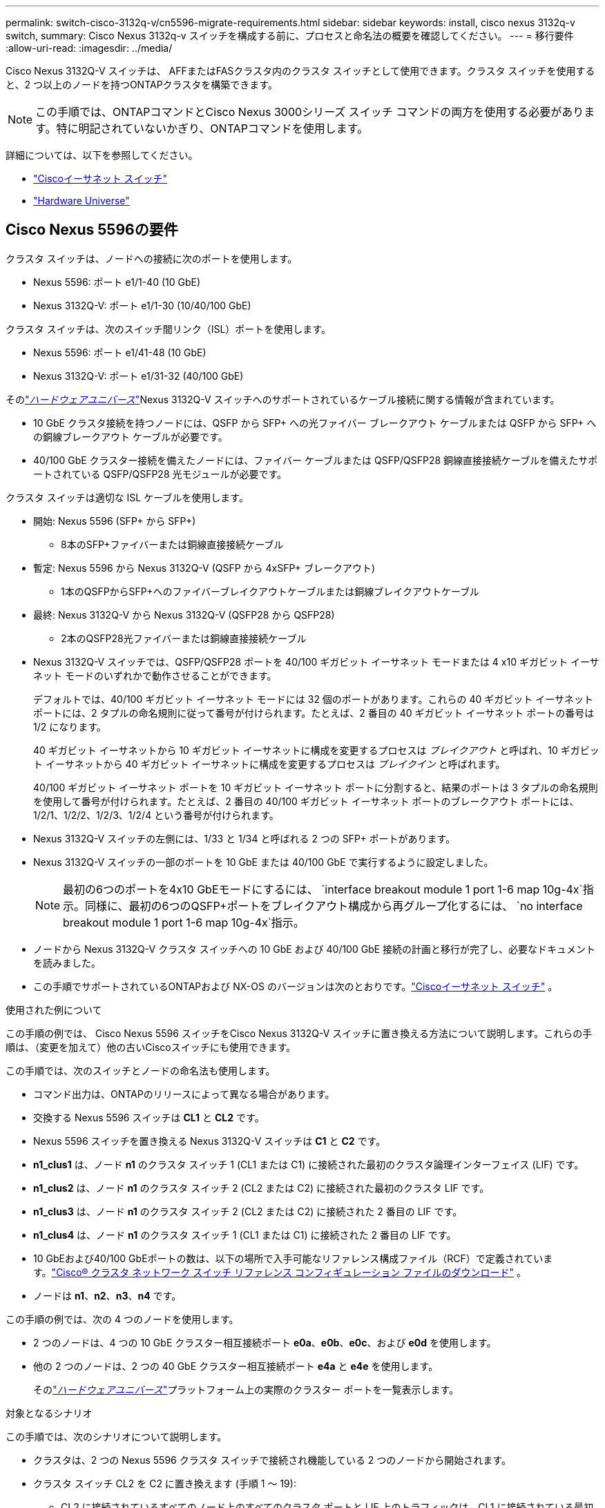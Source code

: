 ---
permalink: switch-cisco-3132q-v/cn5596-migrate-requirements.html 
sidebar: sidebar 
keywords: install, cisco nexus 3132q-v switch, 
summary: Cisco Nexus 3132q-v スイッチを構成する前に、プロセスと命名法の概要を確認してください。 
---
= 移行要件
:allow-uri-read: 
:imagesdir: ../media/


[role="lead"]
Cisco Nexus 3132Q-V スイッチは、 AFFまたはFASクラスタ内のクラスタ スイッチとして使用できます。クラスタ スイッチを使用すると、2 つ以上のノードを持つONTAPクラスタを構築できます。

[NOTE]
====
この手順では、ONTAPコマンドとCisco Nexus 3000シリーズ スイッチ コマンドの両方を使用する必要があります。特に明記されていないかぎり、ONTAPコマンドを使用します。

====
詳細については、以下を参照してください。

* link:https://mysupport.netapp.com/site/info/cisco-ethernet-switch["Ciscoイーサネット スイッチ"^]
* link:http://hwu.netapp.com["Hardware Universe"^]




== Cisco Nexus 5596の要件

クラスタ スイッチは、ノードへの接続に次のポートを使用します。

* Nexus 5596: ポート e1/1-40 (10 GbE)
* Nexus 3132Q-V: ポート e1/1-30 (10/40/100 GbE)


クラスタ スイッチは、次のスイッチ間リンク（ISL）ポートを使用します。

* Nexus 5596: ポート e1/41-48 (10 GbE)
* Nexus 3132Q-V: ポート e1/31-32 (40/100 GbE)


そのlink:https://hwu.netapp.com/["_ハードウェアユニバース_"^]Nexus 3132Q-V スイッチへのサポートされているケーブル接続に関する情報が含まれています。

* 10 GbE クラスタ接続を持つノードには、QSFP から SFP+ への光ファイバー ブレークアウト ケーブルまたは QSFP から SFP+ への銅線ブレークアウト ケーブルが必要です。
* 40/100 GbE クラスター接続を備えたノードには、ファイバー ケーブルまたは QSFP/QSFP28 銅線直接接続ケーブルを備えたサポートされている QSFP/QSFP28 光モジュールが必要です。


クラスタ スイッチは適切な ISL ケーブルを使用します。

* 開始: Nexus 5596 (SFP+ から SFP+)
+
** 8本のSFP+ファイバーまたは銅線直接接続ケーブル


* 暫定: Nexus 5596 から Nexus 3132Q-V (QSFP から 4xSFP+ ブレークアウト)
+
** 1本のQSFPからSFP+へのファイバーブレイクアウトケーブルまたは銅線ブレイクアウトケーブル


* 最終: Nexus 3132Q-V から Nexus 3132Q-V (QSFP28 から QSFP28)
+
** 2本のQSFP28光ファイバーまたは銅線直接接続ケーブル


* Nexus 3132Q-V スイッチでは、QSFP/QSFP28 ポートを 40/100 ギガビット イーサネット モードまたは 4 x10 ギガビット イーサネット モードのいずれかで動作させることができます。
+
デフォルトでは、40/100 ギガビット イーサネット モードには 32 個のポートがあります。これらの 40 ギガビット イーサネット ポートには、2 タプルの命名規則に従って番号が付けられます。たとえば、2 番目の 40 ギガビット イーサネット ポートの番号は 1/2 になります。

+
40 ギガビット イーサネットから 10 ギガビット イーサネットに構成を変更するプロセスは _ブレイクアウト_ と呼ばれ、10 ギガビット イーサネットから 40 ギガビット イーサネットに構成を変更するプロセスは _ブレイクイン_ と呼ばれます。

+
40/100 ギガビット イーサネット ポートを 10 ギガビット イーサネット ポートに分割すると、結果のポートは 3 タプルの命名規則を使用して番号が付けられます。たとえば、2 番目の 40/100 ギガビット イーサネット ポートのブレークアウト ポートには、1/2/1、1/2/2、1/2/3、1/2/4 という番号が付けられます。

* Nexus 3132Q-V スイッチの左側には、1/33 と 1/34 と呼ばれる 2 つの SFP+ ポートがあります。
* Nexus 3132Q-V スイッチの一部のポートを 10 GbE または 40/100 GbE で実行するように設定しました。
+
[NOTE]
====
最初の6つのポートを4x10 GbEモードにするには、 `interface breakout module 1 port 1-6 map 10g-4x`指示。同様に、最初の6つのQSFP+ポートをブレイクアウト構成から再グループ化するには、 `no interface breakout module 1 port 1-6 map 10g-4x`指示。

====
* ノードから Nexus 3132Q-V クラスタ スイッチへの 10 GbE および 40/100 GbE 接続の計画と移行が完了し、必要なドキュメントを読みました。
* この手順でサポートされているONTAPおよび NX-OS のバージョンは次のとおりです。link:https://mysupport.netapp.com/site/info/cisco-ethernet-switch["Ciscoイーサネット スイッチ"^] 。


.使用された例について
この手順の例では、 Cisco Nexus 5596 スイッチをCisco Nexus 3132Q-V スイッチに置き換える方法について説明します。これらの手順は、（変更を加えて）他の古いCiscoスイッチにも使用できます。

この手順では、次のスイッチとノードの命名法も使用します。

* コマンド出力は、ONTAPのリリースによって異なる場合があります。
* 交換する Nexus 5596 スイッチは *CL1* と *CL2* です。
* Nexus 5596 スイッチを置き換える Nexus 3132Q-V スイッチは *C1* と *C2* です。
* *n1_clus1* は、ノード *n1* のクラスタ スイッチ 1 (CL1 または C1) に接続された最初のクラスタ論理インターフェイス (LIF) です。
* *n1_clus2* は、ノード *n1* のクラスタ スイッチ 2 (CL2 または C2) に接続された最初のクラスタ LIF です。
* *n1_clus3* は、ノード *n1* のクラスタ スイッチ 2 (CL2 または C2) に接続された 2 番目の LIF です。
* *n1_clus4* は、ノード *n1* のクラスタ スイッチ 1 (CL1 または C1) に接続された 2 番目の LIF です。
* 10 GbEおよび40/100 GbEポートの数は、以下の場所で入手可能なリファレンス構成ファイル（RCF）で定義されています。link:https://mysupport.netapp.com/site/products/all/details/cisco-cluster-storage-switch/downloads-tab["Cisco® クラスタ ネットワーク スイッチ リファレンス コンフィギュレーション ファイルのダウンロード"^] 。
* ノードは *n1*、*n2*、*n3*、*n4* です。


この手順の例では、次の 4 つのノードを使用します。

* 2 つのノードは、4 つの 10 GbE クラスター相互接続ポート *e0a*、*e0b*、*e0c*、および *e0d* を使用します。
* 他の 2 つのノードは、2 つの 40 GbE クラスター相互接続ポート *e4a* と *e4e* を使用します。
+
そのlink:https://hwu.netapp.com/["_ハードウェアユニバース_"^]プラットフォーム上の実際のクラスター ポートを一覧表示します。



.対象となるシナリオ
この手順では、次のシナリオについて説明します。

* クラスタは、2 つの Nexus 5596 クラスタ スイッチで接続され機能している 2 つのノードから開始されます。
* クラスタ スイッチ CL2 を C2 に置き換えます (手順 1 ～ 19):
+
** CL2 に接続されているすべてのノード上のすべてのクラスタ ポートと LIF 上のトラフィックは、CL1 に接続されている最初のクラスタ ポートと LIF に移行されます。
** CL2 に接続されているすべてのノードのすべてのクラスタ ポートからケーブルを外し、サポートされているブレークアウト ケーブルを使用してポートを新しいクラスタ スイッチ C2 に再接続します。
** CL1 と CL2 間の ISL ポート間のケーブル接続を切断し、サポートされているブレークアウト ケーブル接続を使用してポートを CL1 から C2 に再接続します。
** すべてのノードの C2 に接続されているすべてのクラスタ ポートと LIF 上のトラフィックが元に戻されます。


* クラスタ スイッチ CL2 を C2 に置き換えます。
+
** CL1 に接続されているすべてのノードのすべてのクラスタ ポートまたは LIF 上のトラフィックは、C2 に接続されている 2 番目のクラスタ ポートまたは LIF に移行されます。
** CL1 に接続されているすべてのノードのすべてのクラスター ポートからケーブルを外し、サポートされているブレークアウト ケーブルを使用して新しいクラスター スイッチ C1 に再接続します。
** CL1 と C2 間の ISL ポート間のケーブルを外し、サポートされているケーブルを使用して C1 から C2 に再接続します。
** すべてのノードの C1 に接続されているすべてのクラスタ ポートまたは LIF 上のトラフィックが元に戻されます。


* 2 つのFAS9000ノードがクラスターに追加され、クラスターの詳細を示す例が表示されます。


.次の手順
link:cn5596-prepare-to-migrate.html["移行の準備"] 。

